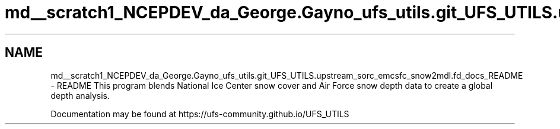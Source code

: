 .TH "md__scratch1_NCEPDEV_da_George.Gayno_ufs_utils.git_UFS_UTILS.upstream_sorc_emcsfc_snow2mdl.fd_docs_README" 3 "Thu Jun 20 2024" "Version 1.13.0" "emcsfc_snow2mdl" \" -*- nroff -*-
.ad l
.nh
.SH NAME
md__scratch1_NCEPDEV_da_George.Gayno_ufs_utils.git_UFS_UTILS.upstream_sorc_emcsfc_snow2mdl.fd_docs_README \- README 
This program blends National Ice Center snow cover and Air Force snow depth data to create a global depth analysis\&.
.PP
Documentation may be found at https://ufs-community.github.io/UFS_UTILS 
